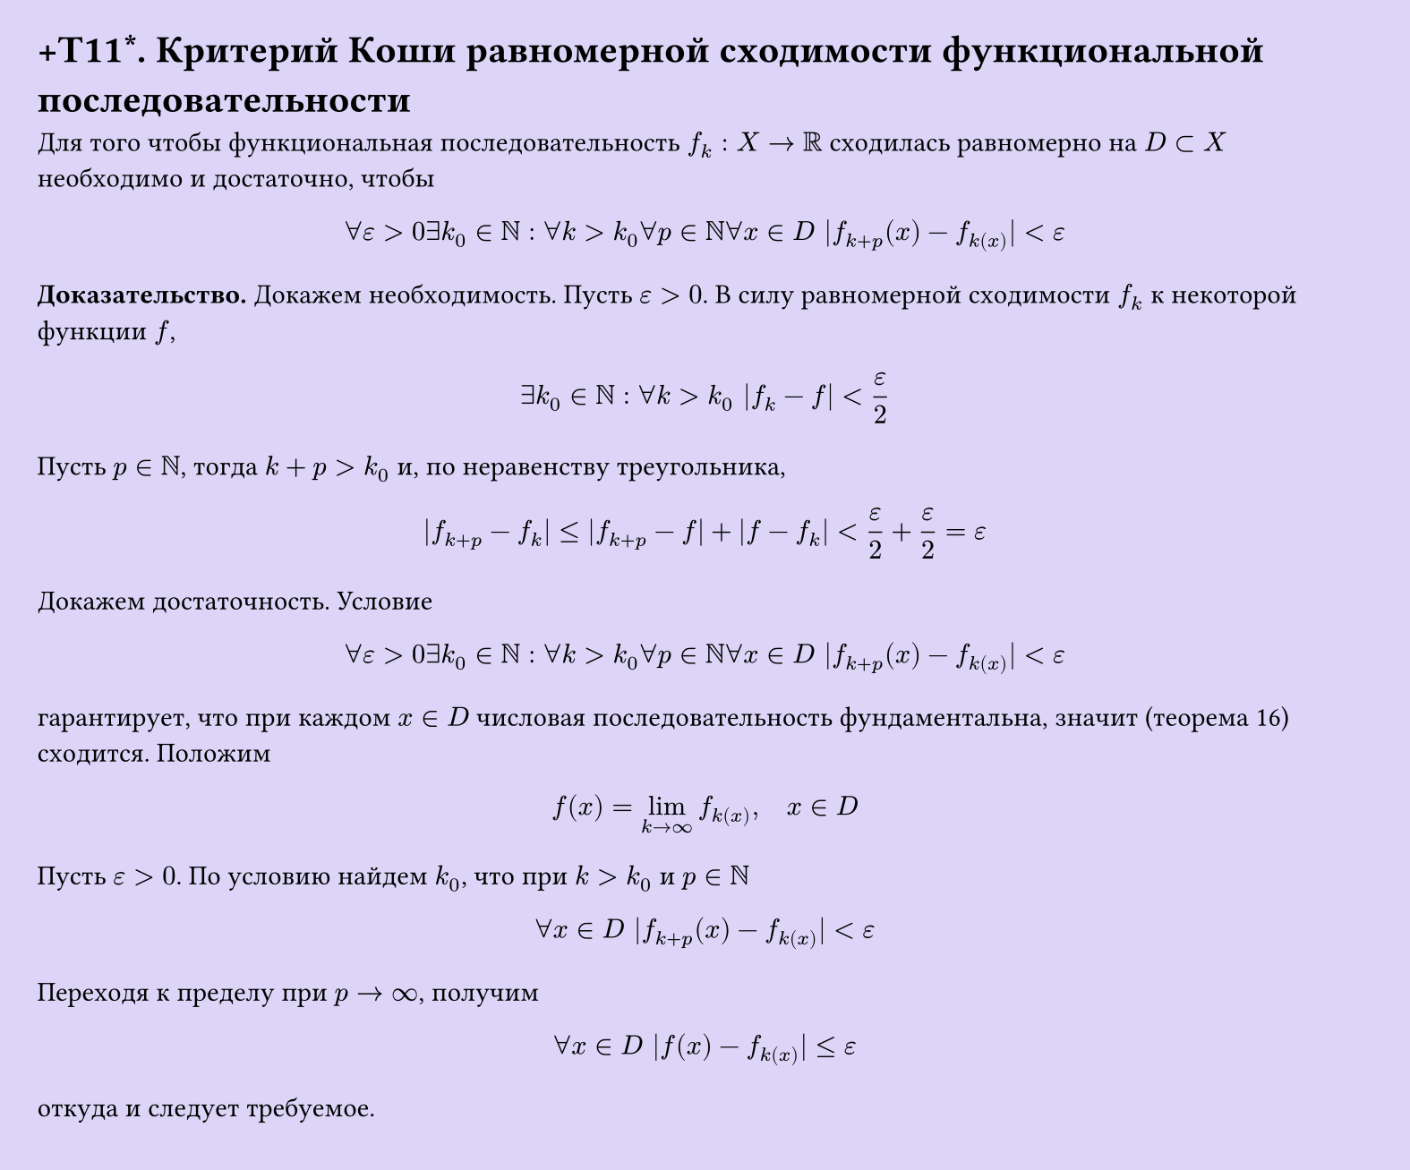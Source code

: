 #set page(width: 20cm, height: 16.6cm, fill: color.hsl(253.71deg, 71.43%, 90.39%), margin: 15pt)
#set align(left + top)
= +T11\*. Критерий Коши равномерной сходимости функциональной последовательности

Для того чтобы функциональная последовательность $f_k: X -> RR$ сходилась равномерно на $D subset X$ необходимо и достаточно, чтобы

$ forall epsilon > 0 exists k_0 in NN : forall k > k_0 forall p in NN forall x in D |f_(k+p)(x) - f_k(x)| < epsilon $

*Доказательство.* Докажем необходимость. Пусть $epsilon > 0$. В силу равномерной сходимости $f_k$ к некоторой функции $f$,

$ exists k_0 in NN : forall k > k_0 |f_k - f| < epsilon/2 $

Пусть $p in NN$, тогда $k + p > k_0$ и, по неравенству треугольника,

$ |f_(k+p) - f_k| <= |f_(k+p) - f| + |f - f_k| < epsilon/2 + epsilon/2 = epsilon $

Докажем достаточность. Условие

$ forall epsilon > 0 exists k_0 in NN : forall k > k_0 forall p in NN forall x in D |f_(k+p)(x) - f_k(x)| < epsilon $

гарантирует, что при каждом $x in D$ числовая последовательность фундаментальна, значит (теорема 16) сходится. Положим

$ f(x) = lim_(k -> infinity) f_k(x), quad x in D $

Пусть $epsilon > 0$. По условию найдем $k_0$, что при $k > k_0$ и $p in NN$

$ forall x in D |f_(k+p)(x) - f_k(x)| < epsilon $

Переходя к пределу при $p -> infinity$, получим

$ forall x in D |f(x) - f_k(x)| <= epsilon $

откуда и следует требуемое.